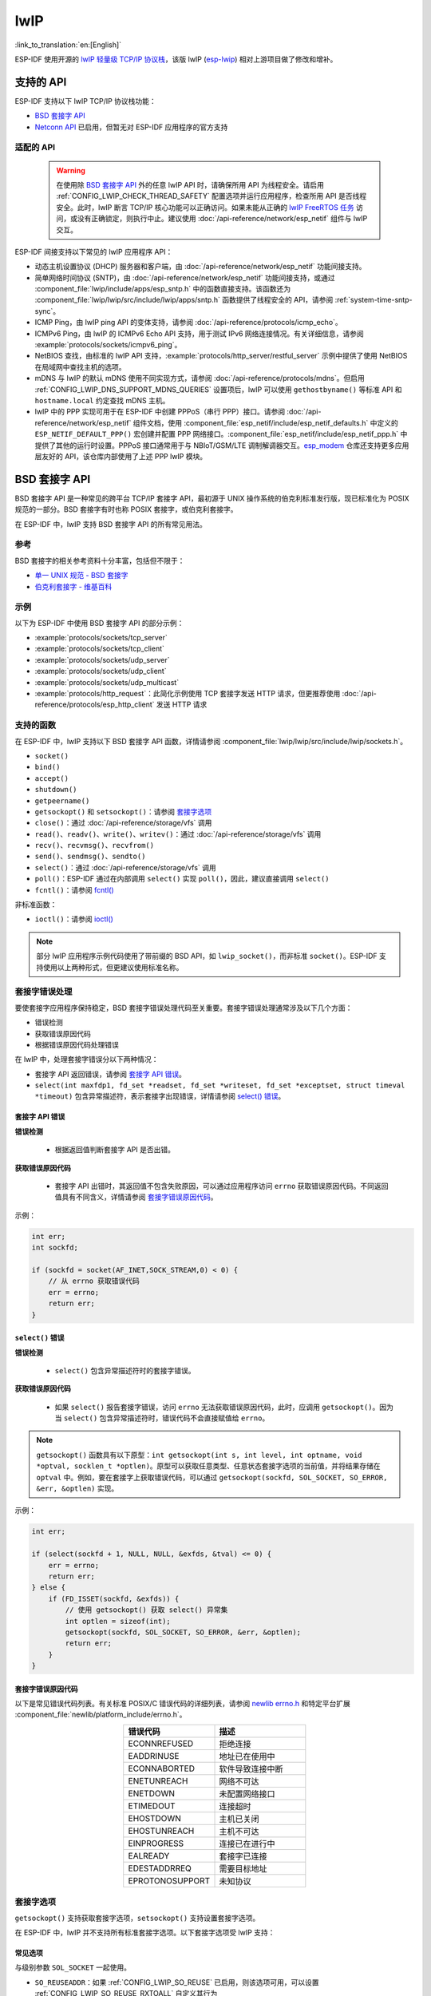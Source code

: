 lwIP
====

:link_to_translation:`en:[English]`

ESP-IDF 使用开源的 `lwIP 轻量级 TCP/IP 协议栈`_，该版 lwIP (`esp-lwip`_) 相对上游项目做了修改和增补。

支持的 API
--------------

ESP-IDF 支持以下 lwIP TCP/IP 协议栈功能：

- `BSD 套接字 API`_
- `Netconn API`_ 已启用，但暂无对 ESP-IDF 应用程序的官方支持

适配的 API
^^^^^^^^^^^^

    .. warning::

        在使用除 `BSD 套接字 API`_ 外的任意 lwIP API 时，请确保所用 API 为线程安全。请启用 :ref:`CONFIG_LWIP_CHECK_THREAD_SAFETY` 配置选项并运行应用程序，检查所用 API 是否线程安全。此时，lwIP 断言 TCP/IP 核心功能可以正确访问。如果未能从正确的 `lwIP FreeRTOS 任务`_ 访问，或没有正确锁定，则执行中止。建议使用 :doc:`/api-reference/network/esp_netif` 组件与 lwIP 交互。

ESP-IDF 间接支持以下常见的 lwIP 应用程序 API：

- 动态主机设置协议 (DHCP) 服务器和客户端，由 :doc:`/api-reference/network/esp_netif` 功能间接支持。
- 简单网络时间协议 (SNTP)，由 :doc:`/api-reference/network/esp_netif` 功能间接支持，或通过 :component_file:`lwip/include/apps/esp_sntp.h` 中的函数直接支持。该函数还为 :component_file:`lwip/lwip/src/include/lwip/apps/sntp.h` 函数提供了线程安全的 API，请参阅 :ref:`system-time-sntp-sync`。
- ICMP Ping，由 lwIP ping API 的变体支持，请参阅 :doc:`/api-reference/protocols/icmp_echo`。
- ICMPv6 Ping，由 lwIP 的 ICMPv6 Echo API 支持，用于测试 IPv6 网络连接情况。有关详细信息，请参阅 :example:`protocols/sockets/icmpv6_ping`。
- NetBIOS 查找，由标准的 lwIP API 支持，:example:`protocols/http_server/restful_server` 示例中提供了使用 NetBIOS 在局域网中查找主机的选项。
- mDNS 与 lwIP 的默认 mDNS 使用不同实现方式，请参阅 :doc:`/api-reference/protocols/mdns`。但启用 :ref:`CONFIG_LWIP_DNS_SUPPORT_MDNS_QUERIES` 设置项后，lwIP 可以使用 ``gethostbyname()`` 等标准 API 和 ``hostname.local`` 约定查找 mDNS 主机。
- lwIP 中的 PPP 实现可用于在 ESP-IDF 中创建 PPPoS（串行 PPP）接口。请参阅 :doc:`/api-reference/network/esp_netif` 组件文档，使用 :component_file:`esp_netif/include/esp_netif_defaults.h` 中定义的 ``ESP_NETIF_DEFAULT_PPP()`` 宏创建并配置 PPP 网络接口。:component_file:`esp_netif/include/esp_netif_ppp.h` 中提供了其他的运行时设置。PPPoS 接口通常用于与 NBIoT/GSM/LTE 调制解调器交互。`esp_modem <https://components.espressif.com/component/espressif/esp_modem>`_ 仓库还支持更多应用层友好的 API，该仓库内部使用了上述 PPP lwIP 模块。

BSD 套接字 API
-----------------

BSD 套接字 API 是一种常见的跨平台 TCP/IP 套接字 API，最初源于 UNIX 操作系统的伯克利标准发行版，现已标准化为 POSIX 规范的一部分。BSD 套接字有时也称 POSIX 套接字，或伯克利套接字。

在 ESP-IDF 中，lwIP 支持 BSD 套接字 API 的所有常见用法。

参考
^^^^^^^^^^

BSD 套接字的相关参考资料十分丰富，包括但不限于：

- `单一 UNIX 规范 - BSD 套接字 <https://pubs.opengroup.org/onlinepubs/007908799/xnsix.html>`_
- `伯克利套接字 - 维基百科 <https://en.wikipedia.org/wiki/Berkeley_sockets>`_

示例
^^^^^^^^

以下为 ESP-IDF 中使用 BSD 套接字 API 的部分示例：

- :example:`protocols/sockets/tcp_server`
- :example:`protocols/sockets/tcp_client`
- :example:`protocols/sockets/udp_server`
- :example:`protocols/sockets/udp_client`
- :example:`protocols/sockets/udp_multicast`
- :example:`protocols/http_request`：此简化示例使用 TCP 套接字发送 HTTP 请求，但更推荐使用 :doc:`/api-reference/protocols/esp_http_client` 发送 HTTP 请求

支持的函数
^^^^^^^^^^^^^^^^^^^

在 ESP-IDF 中，lwIP 支持以下 BSD 套接字 API 函数，详情请参阅 :component_file:`lwip/lwip/src/include/lwip/sockets.h`。

- ``socket()``
- ``bind()``
- ``accept()``
- ``shutdown()``
- ``getpeername()``
- ``getsockopt()`` 和 ``setsockopt()``：请参阅 `套接字选项`_
- ``close()``：通过 :doc:`/api-reference/storage/vfs` 调用
- ``read()``、``readv()``、``write()``、``writev()``：通过 :doc:`/api-reference/storage/vfs` 调用
- ``recv()``、``recvmsg()``、``recvfrom()``
- ``send()``、``sendmsg()``、``sendto()``
- ``select()``：通过 :doc:`/api-reference/storage/vfs` 调用
- ``poll()``：ESP-IDF 通过在内部调用 ``select()`` 实现 ``poll()``，因此，建议直接调用 ``select()``
- ``fcntl()``：请参阅 `fcntl()`_

非标准函数：

- ``ioctl()``：请参阅 `ioctl()`_

.. note::

  部分 lwIP 应用程序示例代码使用了带前缀的 BSD API，如 ``lwip_socket()``，而非标准 ``socket()``。ESP-IDF 支持使用以上两种形式，但更建议使用标准名称。

套接字错误处理
^^^^^^^^^^^^^^^^^^^^^

要使套接字应用程序保持稳定，BSD 套接字错误处理代码至关重要。套接字错误处理通常涉及以下几个方面：

- 错误检测
- 获取错误原因代码
- 根据错误原因代码处理错误

在 lwIP 中，处理套接字错误分以下两种情况：

- 套接字 API 返回错误，请参阅 `套接字 API 错误`_。
- ``select(int maxfdp1, fd_set *readset, fd_set *writeset, fd_set *exceptset, struct timeval *timeout)`` 包含异常描述符，表示套接字出现错误，详情请参阅 `select() 错误`_。

套接字 API 错误
+++++++++++++++++

**错误检测**

  - 根据返回值判断套接字 API 是否出错。

**获取错误原因代码**

  - 套接字 API 出错时，其返回值不包含失败原因，可以通过应用程序访问 ``errno`` 获取错误原因代码。不同返回值具有不同含义，详情请参阅 `套接字错误原因代码`_。

示例：

.. code-block::

        int err;
        int sockfd;

        if (sockfd = socket(AF_INET,SOCK_STREAM,0) < 0) {
            // 从 errno 获取错误代码
            err = errno;
            return err;
        }

``select()`` 错误
+++++++++++++++++++++++

**错误检测**

  - ``select()`` 包含异常描述符时的套接字错误。

**获取错误原因代码**

  - 如果 ``select()`` 报告套接字错误，访问 ``errno`` 无法获取错误原因代码，此时，应调用 ``getsockopt()``。因为当 ``select()`` 包含异常描述符时，错误代码不会直接赋值给 ``errno``。

.. note::

    ``getsockopt()`` 函数具有以下原型：``int getsockopt(int s, int level, int optname, void *optval, socklen_t *optlen)``。原型可以获取任意类型、任意状态套接字选项的当前值，并将结果存储在 ``optval`` 中。例如，要在套接字上获取错误代码，可以通过 ``getsockopt(sockfd, SOL_SOCKET, SO_ERROR, &err, &optlen)`` 实现。

示例：

.. code-block::

        int err;

        if (select(sockfd + 1, NULL, NULL, &exfds, &tval) <= 0) {
            err = errno;
            return err;
        } else {
            if (FD_ISSET(sockfd, &exfds)) {
                // 使用 getsockopt() 获取 select() 异常集
                int optlen = sizeof(int);
                getsockopt(sockfd, SOL_SOCKET, SO_ERROR, &err, &optlen);
                return err;
            }
        }

套接字错误原因代码
++++++++++++++++++++++++

以下是常见错误代码列表。有关标准 POSIX/C 错误代码的详细列表，请参阅 `newlib errno.h <https://github.com/espressif/newlib-esp32/blob/master/newlib/libc/include/sys/errno.h>`_ 和特定平台扩展 :component_file:`newlib/platform_include/errno.h`。

.. list-table::
    :header-rows: 1
    :widths: 50 50
    :align: center

    * - 错误代码
      - 描述
    * - ECONNREFUSED
      - 拒绝连接
    * - EADDRINUSE
      - 地址已在使用中
    * - ECONNABORTED
      - 软件导致连接中断
    * - ENETUNREACH
      - 网络不可达
    * - ENETDOWN
      - 未配置网络接口
    * - ETIMEDOUT
      - 连接超时
    * - EHOSTDOWN
      - 主机已关闭
    * - EHOSTUNREACH
      - 主机不可达
    * - EINPROGRESS
      - 连接已在进行中
    * - EALREADY
      - 套接字已连接
    * - EDESTADDRREQ
      - 需要目标地址
    * - EPROTONOSUPPORT
      - 未知协议

套接字选项
^^^^^^^^^^^^^^

``getsockopt()`` 支持获取套接字选项，``setsockopt()`` 支持设置套接字选项。

在 ESP-IDF 中，lwIP 并不支持所有标准套接字选项。以下套接字选项受 lwIP 支持：

常见选项
++++++++++++++

与级别参数 ``SOL_SOCKET`` 一起使用。

- ``SO_REUSEADDR``：如果 :ref:`CONFIG_LWIP_SO_REUSE` 已启用，则该选项可用，可以设置 :ref:`CONFIG_LWIP_SO_REUSE_RXTOALL` 自定义其行为
- ``SO_KEEPALIVE``
- ``SO_BROADCAST``
- ``SO_ACCEPTCONN``
- ``SO_RCVBUF``：如果 :ref:`CONFIG_LWIP_SO_RCVBUF` 已启用，则该选项可用
- ``SO_SNDTIMEO`` / ``SO_RCVTIMEO``
- ``SO_ERROR``：此选项仅支持与 ``select()`` 一起使用，请参阅 `套接字错误处理`_
- ``SO_TYPE``
- ``SO_NO_CHECK``：仅适用于 UDP 套接字

IP 选项
++++++++++

与级别参数 ``IPPROTO_IP`` 一起使用。

- ``IP_TOS``
- ``IP_TTL``
- ``IP_PKTINFO``：如果 :ref:`CONFIG_LWIP_NETBUF_RECVINFO` 已启用，则该选项可用

对于组播 UDP 套接字：

- ``IP_MULTICAST_IF``
- ``IP_MULTICAST_LOOP``
- ``IP_MULTICAST_TTL``
- ``IP_ADD_MEMBERSHIP``
- ``IP_DROP_MEMBERSHIP``

TCP 选项
+++++++++++

只适用于 TCP 套接字，与级别参数 ``IPPROTO_TCP`` 一起使用。

- ``TCP_NODELAY``

与 TCP 保活探测相关的选项：

- ``TCP_KEEPALIVE``：整数值，以毫秒为单位，设置 TCP 保活探测周期
- ``TCP_KEEPIDLE``：整数值，以秒为单位，与 ``TCP_KEEPALIVE`` 相同
- ``TCP_KEEPINTVL``：整数值，以秒为单位，设置保活探测间隔
- ``TCP_KEEPCNT``：整数值，设置超时前进行的保活探测次数

IPv6 选项
++++++++++++

只适用于 IPv6 套接字，与级别参数 ``IPPROTO_IPV6`` 一起使用。

- ``IPV6_CHECKSUM``
- ``IPV6_V6ONLY``

对于组播 IPv6 UDP 套接字：

- ``IPV6_JOIN_GROUP`` / ``IPV6_ADD_MEMBERSHIP``
- ``IPV6_LEAVE_GROUP`` / ``IPV6_DROP_MEMBERSHIP``
- ``IPV6_MULTICAST_IF``
- ``IPV6_MULTICAST_HOPS``
- ``IPV6_MULTICAST_LOOP``

``fcntl()``
^^^^^^^^^^^

``fcntl()`` 函数是设置与文件描述符相关选项的标准 API。在 ESP-IDF 中，使用 :doc:`/api-reference/storage/vfs` 层实现该函数。

当文件描述符为套接字时，仅支持以下 ``fcntl()`` 值：

- ``O_NONBLOCK`` 用于置位或清除非阻塞 I/O 模式。``O_NDELAY`` 也受支持，与前者功能相同。
- ``O_RDONLY``、``O_WRONLY``、``O_RDWR`` 标志用于不同的读或写模式，只能用 ``F_GETFL`` 读取，且无法用 ``F_SETFL`` 设置。根据连接状况，即两端开启或任一端关闭，TCP 套接字会返回不同模式，而 UDP 套接字始终返回 ``O_RDWR``。

``ioctl()``
^^^^^^^^^^^

``ioctl()`` 函数以半标准的方式访问 TCP/IP 协议栈的部分内部功能。ESP-IDF 通过 :doc:`/api-reference/storage/vfs` 层实现此函数。

当文件描述符为套接字时，仅支持以下 ``ioctl()`` 值：

- ``FIONREAD`` 返回套接字网络 buffer 中接收的待处理字节数。
- ``FIONBIO`` 和 ``fcntl(fd, F_SETFL, O_NONBLOCK, ...)`` 相同，也可置位或清除套接字非阻塞 I/O 状态。

Netconn API
-----------

lwIP 支持两种较低级别的 API 和 BSD 套接字 API，即 Netconn API 和 Raw API。

lwIP Raw API 适用于单线程设备，无法在 ESP-IDF 中使用。

Netconn API 用于在 lwIP 内部使用 BSD 套接字 API，支持直接从 ESP-IDF 的应用程序调用。相较于 BSD 套接字 API，该 API 占用资源更少。无需提前将数据复制到内部 lwIP buffer，即可使用 Netconn API 发送和接收数据。

.. important::

    乐鑫尚未在 ESP-IDF 中测试 Netconn API，因此 **此功能已启用，但尚无官方支持**。对于某些功能，可能只有在从 BSD 套接字 API 中使用时才能正常运作。

有关 Netconn API 的更多信息，请参阅 `lwip/lwip/src/include/lwip/api.h <http://www.nongnu.org/lwip/2_0_x/api_8h.html>`_ 和 `lwIP 应用程序 **非官方** 开发手册的一部分 <https://lwip.fandom.com/wiki/Netconn_API>`_。

lwIP FreeRTOS 任务
------------------

lwIP 创建了专用的 TCP/IP FreeRTOS 任务，处理来自其他任务的套接字 API 请求。

以下配置项可用于修改任务，并调整向 TCP/IP 任务发送数据和从 TCP/IP 任务接收数据的队列（邮箱）：

- :ref:`CONFIG_LWIP_TCPIP_RECVMBOX_SIZE`
- :ref:`CONFIG_LWIP_TCPIP_TASK_STACK_SIZE`
- :ref:`CONFIG_LWIP_TCPIP_TASK_AFFINITY`

IPv6 支持
------------

系统支持 IPv4 和 IPv6 的双栈功能，并默认启用这两种协议。如无需要，可将其禁用，请参阅 :ref:`lwip-ram-usage`。

在 ESP-IDF 中，IPv6 支持仅限 **无状态自动配置**，不支持 **有状态配置**，上游的 lwIP 也不支持 **有状态配置**。

IPv6 地址配置通过以下协议或服务定义：

- 支持 **SLAAC** IPv6 无状态地址配置 (RFC-2462)
- 支持 **DHCPv6** IPv6 动态主机配置协议 (RFC-8415)

以上两种地址配置默认处于禁用状态，设备仅使用链路本地地址或静态定义的地址。

.. _lwip-ivp6-autoconfig:

无状态自动配置流程
^^^^^^^^^^^^^^^^^^^^^^^^^^^^^^^^^^^

要通过路由器通告协议启用地址自动配置，请启用此配置选项：

- :ref:`CONFIG_LWIP_IPV6_AUTOCONFIG`

该配置选项启用了所有网络接口的 IPv6 自动配置。而在上游 lwIP 中，需要设置 ``netif->ip6_autoconfig_enabled=1``，针对每个 ``netif`` 明确启用自动配置。

.. _lwip-ivp6-dhcp6:

DHCPv6
^^^^^^

lwIP 中的 DHCPv6 非常简单，仅支持无状态配置，可通过以下配置选项启用：

- :ref:`CONFIG_LWIP_IPV6_DHCP6`

由于 DHCPv6 仅在无状态配置下工作，因此还需要通过 :ref:`CONFIG_LWIP_IPV6_AUTOCONFIG` 启用 :ref:`lwip-ivp6-autoconfig`。

此外，还需要使用以下语句，在应用程序代码中明确启用 DHCPv6：

.. code-block::

    dhcp6_enable_stateless(netif);

IPv6 自动配置中的 DNS 服务器
^^^^^^^^^^^^^^^^^^^^^^^^^^^^^^^^^^^^^

要自动配置 DNS 服务器，尤其是在仅使用 IPv6 的网络中配置，可使用以下两种选项：

- 递归域名系统 (DNS)，属于邻居发现协议 (NDP) 的一部分，可使用 :ref:`lwip-ivp6-autoconfig`。

  DNS 服务器的数量必须设置为 :ref:`CONFIG_LWIP_IPV6_RDNSS_MAX_DNS_SERVERS`，该选项默认禁用，即置位为 0。

- DHCPv6 无状态配置，使用 :ref:`lwip-ivp6-dhcp6` 配置 DNS 服务器。注意，此配置假设 IPv6 路由通告标志 (RFC-5175) 进行了如下设置

    - 管理地址配置标志 (Managed Address Configuration Flag) = 0
    - 其他配置标志 (Other Configuration Flag) = 1

ESP-lwIP 自定义修改
-----------------------------

补充内容
^^^^^^^^^

以下代码均为新增代码，尚未包含至上游 lwIP 版本：

线程安全的套接字
+++++++++++++++++++

调用 ``close()`` 可以从不同于创建套接字的线程中关闭该套接字。该调用持续阻塞，直至其他任务中使用该套接字的函数调用返回。

然而，任务处于主动等待 ``select()`` 或 ``poll()`` API 的状态时，无法删除该任务。销毁任务前，这些 API 必须先退出，否则可能会破坏内部数据结构，并导致后续 lwIP 崩溃。这些 API 在栈上分配了全局引用的回调指针，因此，在未完全卸载栈的情况下删除任务时，lwIP 仍可以持有指向已删除栈的指针。

按需定时器
++++++++++++++++

lwIP 中的 IGMP 和 MLD6 功能都会初始化一个定时器，以便在特定时间触发超时事件。

即便没有活动的超时事件，lwIP 也会默认始终启用这些定时器，增加自动 Light-sleep 模式下的 CPU 使用率和功耗。``ESP-lwIP`` 则默认将各定时器设置为 ``按需`` 使用，即只在有待处理事件时启用。

如果要返回默认 lwIP 设置，即始终启用定时器，请禁用 :ref:`CONFIG_LWIP_TIMERS_ONDEMAND`。

lwIP 定时器 API
+++++++++++++++

不使用 Wi-Fi 时，可以通过 API 关闭 lwIP 定时器，减少功耗。

以下 API 函数均受支持，详情请参阅 :component_file:`lwip/lwip/src/include/lwip/timeouts.h`。

- ``sys_timeouts_init()``
- ``sys_timeouts_deinit()``

附加套接字选项
+++++++++++++++++++++++++

- 目前已实现部分标准 IPV4 和 IPV6 组播套接字选项，详情请参阅 `套接字选项`_。

- 使用 ``IPV6_V6ONLY`` 套接字选项，可以设置仅使用 IPV6 的 UDP 和 TCP 套接字，而 lwIP 一般只支持 TCP 套接字。

IP 层特性
+++++++++++++++++

- IPV4 源地址基础路由实现不同

- 支持 IPV4 映射 IPV6 地址

自定义 lwIP 钩子
+++++++++++++++++++++

原始 lwIP 支持通过 ``LWIP_HOOK_FILENAME`` 实现自定义的编译时修改。ESP-IDF 端口层已使用该文件，但仍支持通过由宏 ``ESP_IDF_LWIP_HOOK_FILENAME`` 定义的头文件，在 ESP-IDF 中包含并实现自定义添加。以下示例展示了向构建过程添加自定义钩子文件的过程，其中钩子文件名为 ``my_hook.h``，位于项目的 ``main`` 文件夹中：

.. code-block:: cmake

   idf_component_get_property(lwip lwip COMPONENT_LIB)
   target_compile_options(${lwip} PRIVATE "-I${PROJECT_DIR}/main")
   target_compile_definitions(${lwip} PRIVATE "-DESP_IDF_LWIP_HOOK_FILENAME=\"my_hook.h\"")


限制
^^^^^^^^^^^

在 UDP 套接字上重复调用 ``send()`` 或 ``sendto()`` 最终可能会导致错误。此时 ``errno`` 报错为 ``ENOMEM``，错误原因是底层网络接口驱动程序中的 buffer 大小有限。当所有驱动程序的传输 buffer 已满时，UDP 传输事务失败。如果应用程序需要发送大量 UDP 数据报，且不希望发送方丢弃数据报，建议检查错误代码，采用短延迟的重传机制。

.. only:: esp32

    在 :ref:`Wi-Fi <CONFIG_ESP_WIFI_TX_BUFFER>` 或 :ref:`Ethernet <CONFIG_ETH_DMA_TX_BUFFER_NUM>` 项目配置中适当增加传输 buffer 数量，或许可以缓解此情况。

.. only:: not esp32 and SOC_WIFI_SUPPORTED

    在 :ref:`Wi-Fi <CONFIG_ESP_WIFI_TX_BUFFER>` 项目配置中适当增加传输 buffer 数量，或许可以缓解此情况。

.. _lwip-performance:

性能优化
------------------------

影响 TCP/IP 性能因素较多，可以从多方面进行优化。经调整，ESP-IDF 的默认设置已在 TCP/IP 的吞吐量、响应时间和内存使用间达到平衡。

最大吞吐量
^^^^^^^^^^^^^^^^^^

在 :example:`wifi/iperf` 示例中，乐鑫测试了在射频密封的封闭环境下 ESP-IDF 的 TCP/IP 吞吐量。

iperf 示例下的 :example_file:`wifi/iperf/sdkconfig.defaults` 文件包含已知可最大化 TCP/IP 吞吐量的设置，但该设置会占用更多 RAM。要牺牲其他性能，在应用程序中最大化 TCP/IP 吞吐量，建议将该示例文件中的设置应用到项目的 sdkconfig 文件中。

.. important::

  建议逐步应用更改，并在每次更改后，通过特定应用程序的工作负载检查性能。

- 如果系统中有许多任务抢占 CPU 时间，可以考虑调整 lwIP 任务的 CPU 亲和性 (:ref:`CONFIG_LWIP_TCPIP_TASK_AFFINITY`)，并以固定优先级 (18, ``ESP_TASK_TCPIP_PRIO``) 运行。为优化 CPU 使用，可以考虑将竞争任务分配给不同核心，或将其优先级调整至较低值。有关内置任务优先级的更多详情，请参阅 :ref:`built-in-task-priorities`。

- 如果使用仅带有套接字参数的 ``select()`` 函数，禁用 :ref:`CONFIG_VFS_SUPPORT_SELECT` 可以更快地调用 ``select()``。

- 如果有足够的空闲 IRAM，可以选择 :ref:`CONFIG_LWIP_IRAM_OPTIMIZATION` 和 :ref:`CONFIG_LWIP_EXTRA_IRAM_OPTIMIZATION`，提高 TX/RX 吞吐量。

.. only:: SOC_WIFI_SUPPORTED

    如果使用 Wi-Fi 网络接口，请参阅 :ref:`wifi-buffer-usage`。

最低延迟
^^^^^^^^^^^^^^^

除增加 buffer 大小外，大多数增加吞吐量的设置会减少 lwIP 函数占用 CPU 的时间，进而降低延迟，缩短响应时间。

- 对于 TCP 套接字，lwIP 支持设置标准的 ``TCP_NODELAY`` 标记以禁用 Nagle 算法。

.. _lwip-ram-usage:

最小内存使用
^^^^^^^^^^^^^^^^^

由于 RAM 按需从堆中分配，多数 lwIP 的 RAM 使用也按需分配。因此，更改 lwIP 设置减少 RAM 使用时，或许不会改变空闲时的 RAM 使用量，但可以改变高峰期的 RAM 使用量。

- 减少 :ref:`CONFIG_LWIP_MAX_SOCKETS` 可以减少系统中的最大套接字数量。更改此设置，会让处于 ``WAIT_CLOSE`` 状态的 TCP 套接字在需要打开新套接字时更快地关闭和复用，进一步降低峰值 RAM 使用量。
- 减少 :ref:`CONFIG_LWIP_TCPIP_RECVMBOX_SIZE`、:ref:`CONFIG_LWIP_TCP_RECVMBOX_SIZE` 和 :ref:`CONFIG_LWIP_UDP_RECVMBOX_SIZE` 可以减少 RAM 使用量，但会影响吞吐量，具体取决于使用情况。
- 减少 :ref:`CONFIG_LWIP_TCP_MSL` 和 :ref:`CONFIG_LWIP_TCP_FIN_WAIT_TIMEOUT` 可以减少系统中的最大分段寿命，同时会使处于 ``TIME_WAIT`` 和 ``FIN_WAIT_2`` 状态的 TCP 套接字能更快地关闭和复用。
- 禁用 :ref:`CONFIG_LWIP_IPV6` 可以在系统启动时节省大约 39 KB 的固件大小和 2 KB 的 RAM，并在运行 TCP/IP 栈时节省 7 KB 的 RAM。如果无需支持 IPV6，可以禁用 IPv6，减少 flash 和 RAM 占用。
- 禁用 :ref:`CONFIG_LWIP_IPV4` 可以在系统启动时节省大约 26 KB 的固件大小和 600 B 的 RAM，并在运行 TCP/IP 栈时节省 6 KB 的 RAM。如果本地网络仅支持 IPv6 配置，可以禁用 IPv4，减少 flash 和 RAM 占用。

.. only:: SOC_WIFI_SUPPORTED

    如果使用 Wi-Fi，请参阅 :ref:`wifi-buffer-usage`。


最大 buffer 使用
+++++++++++++++++

lwIP 消耗的最大堆内存即 lwIP 驱动程序 **理论上可能消耗的最大内存**，通常取决于以下因素：

 - 创建 UDP 连接所需的内存：``lwip_udp_conn``
 - 创建 TCP 连接所需的内存：``lwip_tcp_conn``
 - 应用程序拥有的 UDP 连接数量：``lwip_udp_con_num``
 - 应用程序拥有的 TCP 连接数量：``lwip_tcp_con_num``
 - TCP 的 TX 窗口大小：``lwip_tcp_tx_win_size``
 - TCP 的 RX 窗口大小：``lwip_tcp_rx_win_size``

**因此，lwIP 消耗的最大堆内存可以用以下公式计算：**
  lwip_dynamic_peek_memory =  (lwip_udp_con_num * lwip_udp_conn)  + (lwip_tcp_con_num * (lwip_tcp_tx_win_size + lwip_tcp_rx_win_size + lwip_tcp_conn))

某些基于 TCP 的应用程序只需要一个 TCP 连接。然而，当出现错误（如发送失败）时，应用程序可能会关闭此 TCP 连接，并创建一个新的连接。根据 TCP 状态机和 RFC793，关闭 TCP 连接可能需要很长时间，这可能导致系统中同时存在多个 TCP 连接。


.. _lwIP 轻量级 TCP/IP 协议栈: https://savannah.nongnu.org/projects/lwip/
.. _esp-lwip: https://github.com/espressif/esp-lwip
